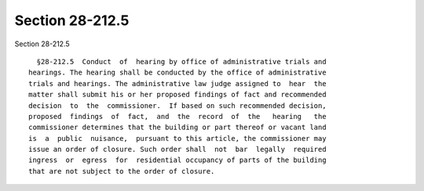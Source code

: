 Section 28-212.5
================

Section 28-212.5 ::    
        
     
        §28-212.5  Conduct  of  hearing by office of administrative trials and
      hearings. The hearing shall be conducted by the office of administrative
      trials and hearings. The administrative law judge assigned to  hear  the
      matter shall submit his or her proposed findings of fact and recommended
      decision  to  the  commissioner.  If based on such recommended decision,
      proposed  findings  of  fact,  and  the  record  of  the   hearing   the
      commissioner determines that the building or part thereof or vacant land
      is  a  public  nuisance,  pursuant to this article, the commissioner may
      issue an order of closure. Such order shall  not  bar  legally  required
      ingress  or  egress  for  residential occupancy of parts of the building
      that are not subject to the order of closure.
    
    
    
    
    
    
    